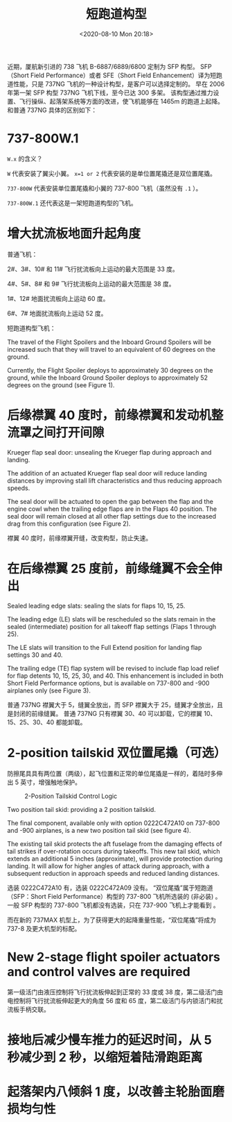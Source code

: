 # -*- eval: (setq org-download-image-dir (concat default-directory "./static/短跑道构型/")); -*-
:PROPERTIES:
:ID:       F13F6B2F-5A10-462D-9ECA-6129CE5B06D1
:END:
#+LATEX_CLASS: my-article
#+DATE: <2020-08-10 Mon 20:18>
#+TITLE: 短跑道构型

近期，厦航新引进的 738 飞机 B-6887/6889/6800 定制为 SFP 构型。
SFP（Short Field Performance）或者 SFE（Short Field Enhancement）译为短跑道性能，只是 737NG 飞机的一种设计构型，是客户可以选择定制的。
早在 2006 年第一架 SFP 构型 737NG 飞机下线，至今已达 300 多架。
该构型通过推力设置、飞行操纵、起落架系统等方面的改进，使飞机能够在 1465m 的跑道上起降。
和普通 737NG 具体的区别如下：
* 737-800W.1

[[file:./static/短跑道构型/2020-08-10_20-23-16_screenshot.jpg]]

=W.x= 的含义？

=W= 代表安装了翼尖小翼。
=x=1 or 2= 代表安装的是单位置尾撬还是双位置尾撬。

=737-800W= 代表安装单位置尾撬和小翼的 737-800 飞机（虽然没有 =.1= ）。

=737-800W.1= 还代表这是一架短跑道构型的飞机。

* 增大扰流板地面升起角度
普通飞机：

2#、3#、10# 和 11# 飞行扰流板向上运动的最大范围是 33 度。

4#、5#、8# 和 9# 飞行扰流板向上运动的最大范围是 38 度。

1#、12# 地面扰流板向上运动 60 度。

6#、7# 地面扰流板向上运动 52 度。

短跑道构型飞机：

The travel of the Flight Spoilers and the Inboard Ground Spoilers will be increased such that they will travel to an equivalent of 60 degrees on the ground.

Currently, the Flight Spoiler deploys to approximately 30 degrees on the ground, while the Inboard Ground Spoiler deploys to approximately 52 degrees on the ground (see Figure 1).

[[file:./static/短跑道构型/2020-08-10_20-45-51_0.jpeg]]

* 后缘襟翼 40 度时，前缘襟翼和发动机整流罩之间打开间隙
Krueger flap seal door: unsealing the Krueger flap during approach and landing.

The addition of an actuated Krueger flap seal door will reduce landing distances by improving stall lift characteristics and thus reducing approach speeds.

The seal door will be actuated to open the gap between the flap and the engine cowl when the trailing edge flaps are in the Flaps 40 position.
The seal door will remain closed at all other flap settings due to the increased drag from this configuration (see Figure 2).

[[file:./static/短跑道构型/2020-08-10_20-54-14_0.jpeg]]

襟翼 40 度时，前缘襟翼开缝，改变构型，防止失速。

* 在后缘襟翼 25 度前，前缘缝翼不会全伸出
Sealed leading edge slats: sealing the slats for flaps 10, 15, 25.

The leading edge (LE) slats will be rescheduled so the slats remain in the sealed (intermediate) position for all takeoff flap settings (Flaps 1 through 25).

The LE slats will transition to the Full Extend position for landing flap settings 30 and 40.

The trailing edge (TE) flap system will be revised to include flap load relief for flap detents 10, 15, 25, 30, and 40.
This enhancement is included in both Short Field Performance options, but is available on 737-800 and -900 airplanes only (see Figure 3).

普通 737NG 襟翼大于 5，缝翼全放出，而 SFP 襟翼大于 25，缝翼才全放出，且是封闭的前缘缝翼。
普通 737NG 只有襟翼 30、40 可以卸载，它的襟翼 10、15、25、30、40 都能卸载。

[[file:./static/短跑道构型/2020-08-10_23-07-42_0.jpeg]]

[[file:./static/短跑道构型/2020-08-14_20-16-11_640.jpeg]]

* 2-position tailskid 双位置尾撬（可选）
防擦尾具具有两位置（两级），起飞位置和正常的单位尾撬是一样的，着陆时多伸出 5 英寸，增强触地保护。

[[file:./static/短跑道构型/2021-07-24_23-15-58_screenshot.jpg]]

#+CAPTION: 2-Position Tailskid Control Logic
[[file:./static/短跑道构型/2021-07-24_23-19-02_screenshot.jpg]]

Two position tail skid: providing a 2 position tailskid.

The final component, available only with option 0222C472A10 on 737-800 and -900 airplanes, is a new two position tail skid (see figure 4).

The existing tail skid protects the aft fuselage from the damaging effects of tail strikes if over-rotation occurs during takeoffs.
This new tail skid, which extends an additional 5 inches (approximate), will provide protection during landing.
It will allow for higher angles of attack during approach, with a subsequent reduction in approach speeds and reduced landing distances.

[[file:./static/短跑道构型/2020-08-10_23-12-11_0.jpeg]]

选装 0222C472A10 有，选装 0222C472A09 没有。
“双位尾撬”属于短跑道（SFP：Short Field Performance）构型的 737-800 飞机所选装的 (非必装) 。
一般 SFP 构型的 737-800 飞机都没有选装，只在 737-900 飞机上才能看到 。

而在新的 737MAX 机型上，为了获得更大的起降重量性能，“双位尾撬”将成为 737-8 及更大机型的标配。

* New 2-stage flight spoiler actuators and control valves are required
第一级活门由液压控制将飞行扰流板伸起到正常的 33 度或 38 度，第二级活门由电控制将飞行扰流板伸起更大的角度 56 度和 65 度，第二级活门与内锁活门和扰流板手柄交联。

* 接地后减少慢车推力的延迟时间，从 5 秒减少到 2 秒，以缩短着陆滑跑距离

* 起落架内八倾斜 1 度，以改善主轮胎面磨损均匀性
